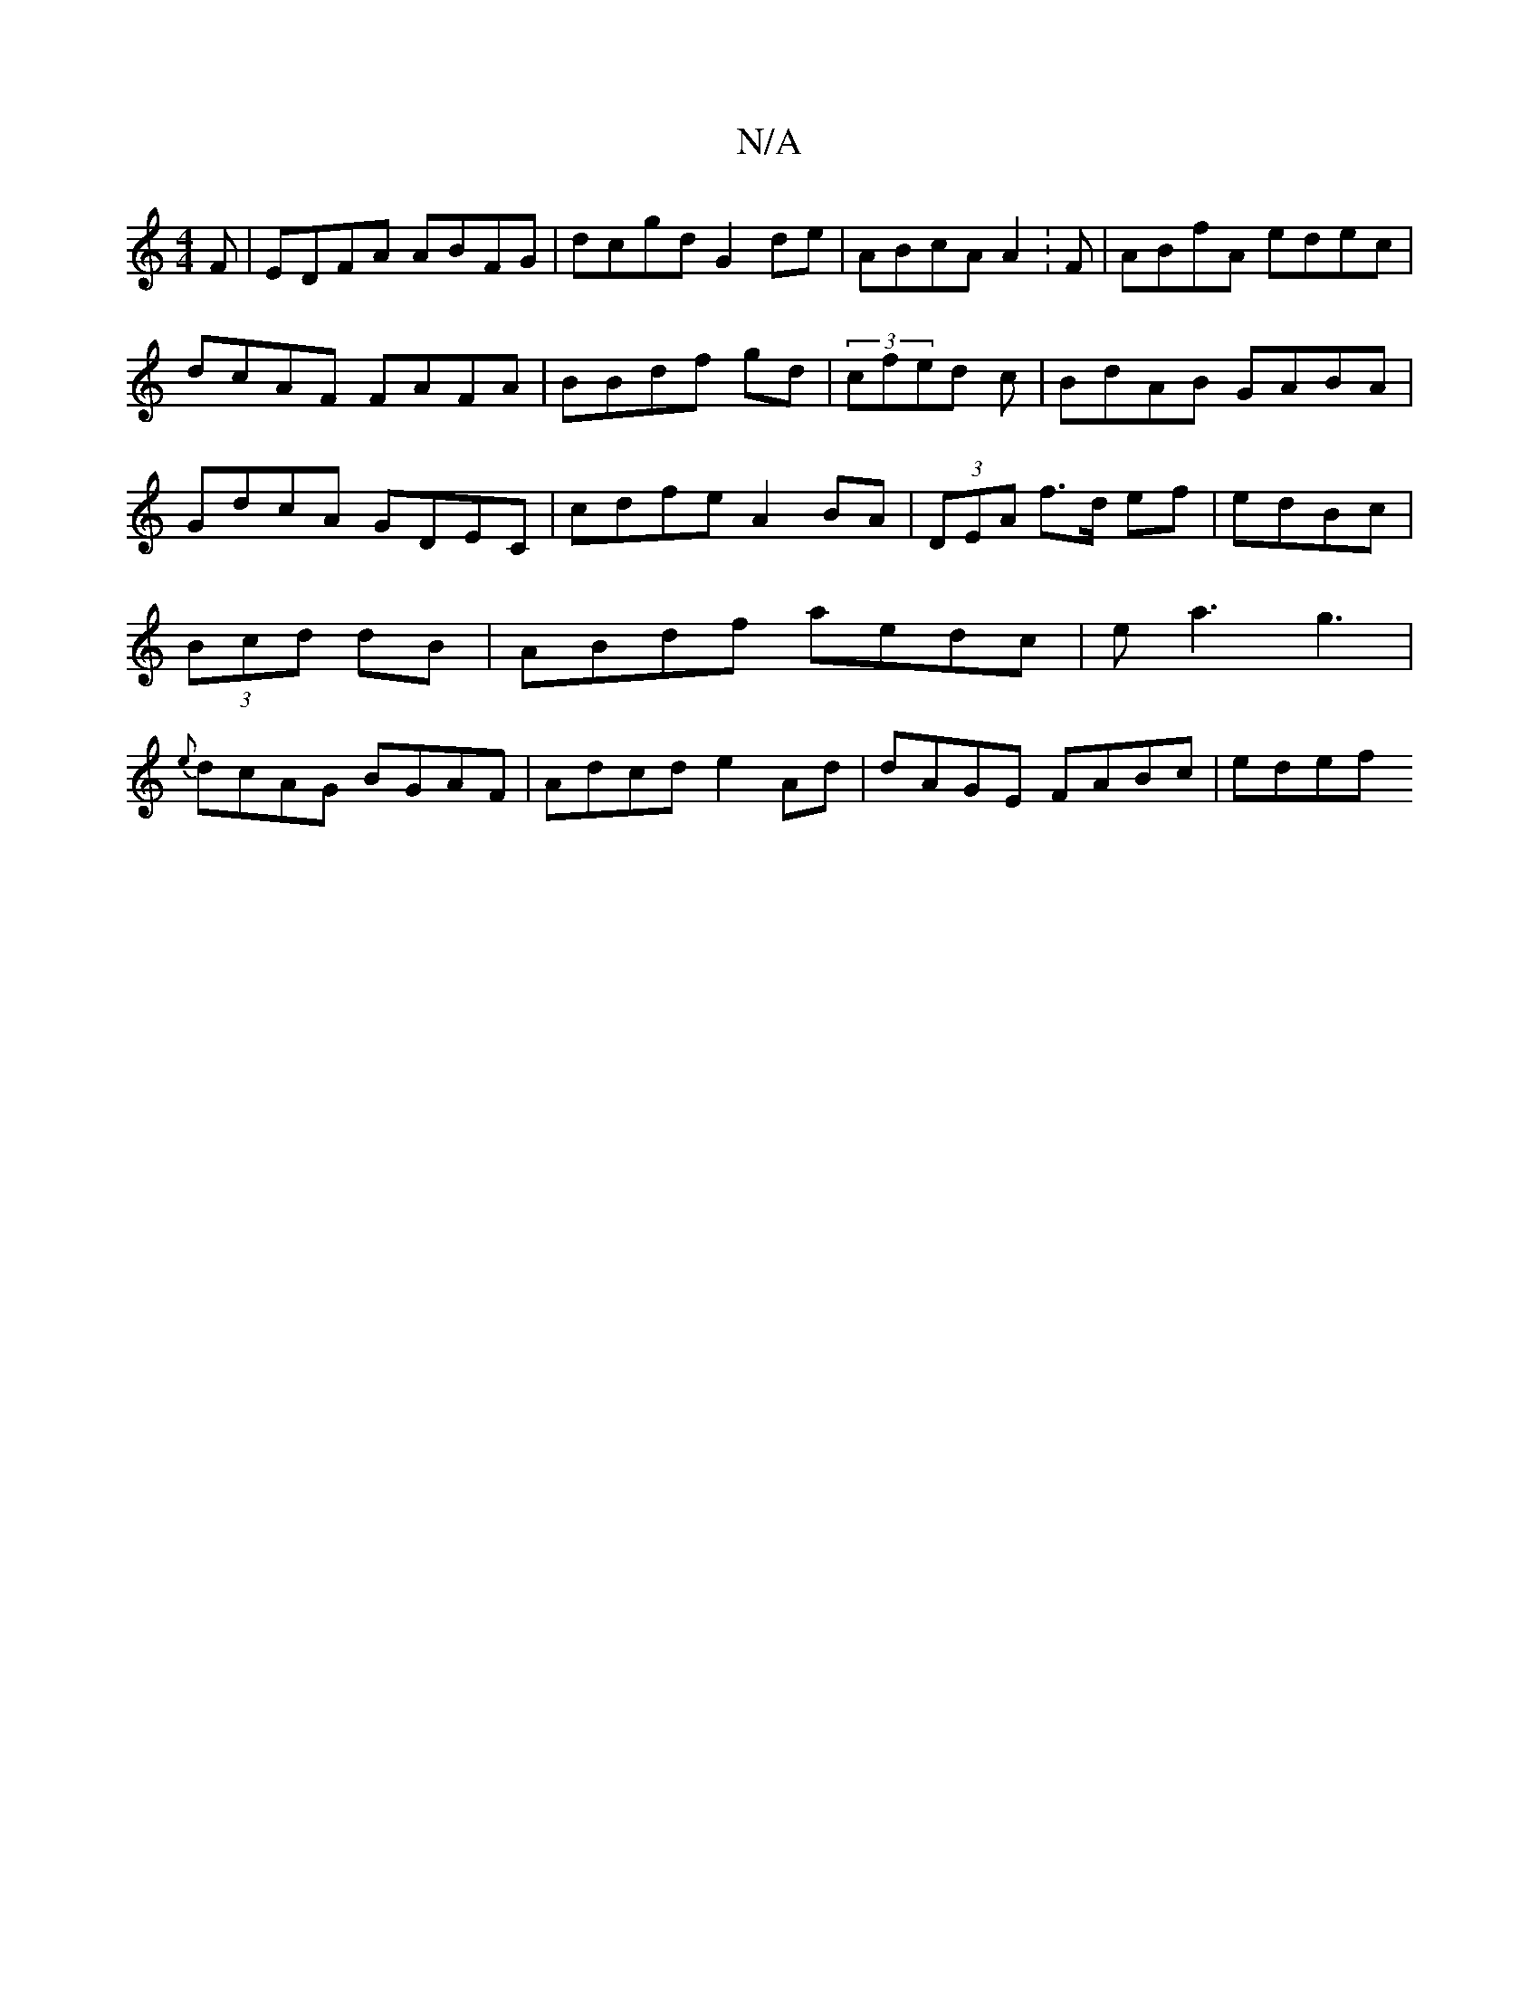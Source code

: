 X:1
T:N/A
M:4/4
R:N/A
K:Cmajor
F| EDFA ABFG | dcgd G2 de|ABcA A2:F|ABfA edec|dcAF FAFA|BBdf gd | (3cfed c|BdAB GABA|GdcA GDEC | cdfe A2BA|(3DEA f>d ef | edBc |(3Bcd dB | ABdf aedc|ea3 g3 | {e}dcAG BGAF | Adcd e2 Ad|dAGE FABc | edef